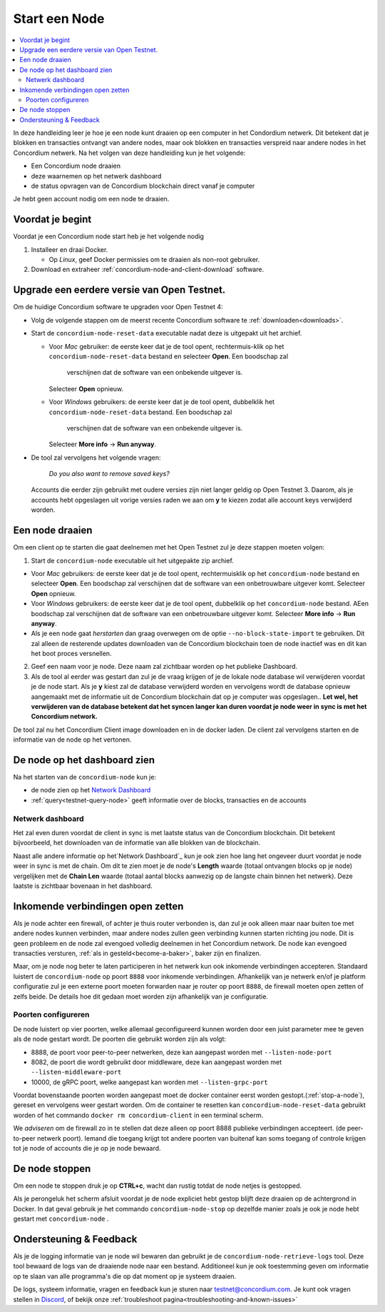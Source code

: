 .. _`Network Dashboard`: https://dashboard.testnet.concordium.com/
.. _Discord: https://discord.gg/xWmQ5tp

.. _run-a-node:

==========
Start een Node
==========

.. contents::
   :local:
   :backlinks: none

In deze handleiding leer je hoe je een node kunt draaien op een computer 
in het Condordium netwerk. Dit betekent dat je blokken en transacties 
ontvangt van andere nodes, maar ook blokken en transacties verspreid 
naar andere nodes in het Concordium netwerk.
Na het volgen van deze handleiding kun je het volgende:

-  Een Concordium node draaien
-  deze waarnemen op het netwerk dashboard
-  de status opvragen van de Concordium blockchain direct vanaf je computer

Je hebt geen account nodig om een node te draaien.

Voordat je begint
================

Voordat je een Concordium node start heb je het volgende nodig

1. Installeer en draai Docker.

   -  Op *Linux*, geef Docker permissies om te draaien als non-root gebruiker.

2. Download en extraheer :ref:`concordium-node-and-client-download` software.

Upgrade een eerdere versie van Open Testnet.
===============================================

Om de huidige Concordium software te upgraden voor Open Testnet 4:

-  Volg de volgende stappen om de meerst recente Concordium software te :ref:`downloaden<downloads>`.

-  Start de ``concordium-node-reset-data`` executable nadat deze is uitgepakt uit het archief.

   -  Voor *Mac* gebruiker: de eerste keer dat je de tool opent, rechtermuis-klik op het
      ``concordium-node-reset-data`` bestand en selecteer **Open**. Een boodschap zal 
	  verschijnen dat de software van een onbekende uitgever is.
      Selecteer **Open** opnieuw.
   -  Voor *Windows* gebruikers: de eerste keer dat je de tool opent,
      dubbelklik het ``concordium-node-reset-data`` bestand. Een boodschap zal
	  verschijnen dat de software van een onbekende uitgever is.
      Selecteer **More info** → **Run anyway**.

-  De tool zal vervolgens het volgende vragen:

      *Do you also want to remove saved keys?*

   Accounts die eerder zijn gebruikt met oudere versies zijn niet langer geldig op
   Open Testnet 3. Daarom, als je accounts hebt opgeslagen uit vorige versies
   raden we aan om **y** te kiezen zodat alle account keys verwijderd worden.

.. _running-a-node:

Een node draaien
==============

Om een client op te starten die gaat deelnemen met het Open Testnet 
zul je deze stappen moeten volgen:

1. Start de ``concordium-node`` executable uit het uitgepakte zip archief.

-  Voor *Mac* gebruikers: de eerste keer dat je de tool opent, rechtermuisklik
   op het ``concordium-node`` bestand en selecteer **Open**. Een boodschap zal verschijnen
   dat de software van een onbetrouwbare uitgever komt. Selecteer **Open**
   opnieuw.
-  Voor *Windows* gebruikers: de eerste keer dat je de tool opent, dubbelklik
   op het ``concordium-node`` bestand. AEen boodschap zal verschijnen
   dat de software van een onbetrouwbare uitgever komt. Selecteer **More info** →
   **Run anyway**.
-  Als je een node gaat *herstarten* dan graag overwegen om de optie
   ``--no-block-state-import`` te gebruiken. Dit zal alleen de resterende updates downloaden
   van de Concordium blockchain toen de node inactief was en dit kan het boot proces
   versnellen.

2. Geef een naam voor je node. Deze naam zal zichtbaar worden op het publieke Dashboard.

3. Als de tool al eerder was gestart dan zul je de vraag krijgen of je 
   de lokale node database wil verwijderen voordat je de node start. Als je **y** kiest
   zal de database verwijderd worden en vervolgens wordt de database opnieuw aangemaakt met de informatie 
   uit de Concordium blockchain dat op je computer was opgeslagen.. **Let wel,
   het verwijderen van de database betekent dat het syncen langer kan duren voordat je node 
   weer in sync is met het Concordium network.**

De tool zal nu het Concordium Client image downloaden en in de docker laden. 
De client zal vervolgens starten en de informatie van de node op 
het vertonen.


De node op het dashboard zien
=================================

Na het starten van de ``concordium-node`` kun je:

-  de node zien op het `Network Dashboard`_
-  :ref:`query<testnet-query-node>` geeft informatie over de blocks, transacties en de accounts

Netwerk dashboard
-----------------

Het zal even duren voordat de client in sync is met laatste status van de
Concordium blockchain. Dit betekent bijvoorbeeld, het downloaden 
van de informatie van alle blokken van de blockchain.

Naast alle andere informatie op het`Network Dashboard`_ kun je ook
zien hoe lang het ongeveer duurt voordat je node weer in sync is met de
chain. Om dit te zien moet je de node's **Length** waarde (totaal 
ontvangen blocks op je node) vergelijken met de **Chain Len** waarde (totaal aantal
blocks aanwezig op de langste chain binnen het netwerk). Deze laatste is 
zichtbaar bovenaan in het dashboard.


Inkomende verbindingen open zetten
============================

Als je node achter een firewall, of achter je thuis router verbonden is,
dan zul je ook alleen maar naar buiten toe met andere nodes kunnen verbinden, 
maar andere nodes zullen geen verbinding kunnen starten richting jou node. 
Dit is geen probleem en de node zal evengoed volledig deelnemen in het 
Concordium network. De node kan evengoed transacties versturen, 
:ref:`als in gesteld<become-a-baker>`, baker zijn en finalizen.

Maar, om je node nog beter te laten participeren in het netwerk kun ook
inkomende verbindingen accepteren. Standaard luistert de ``concordium-node``
op poort ``8888`` voor inkomende verbindingen. Afhankelijk van je netwerk en/of
je platform configuratie zul je een externe poort moeten forwarden naar je 
router op poort ``8888``, de firewall moeten open zetten of zelfs beide. 
De details hoe dit gedaan moet worden zijn afhankelijk van je configuratie.


Poorten configureren
-----------------

De node luistert op vier poorten, welke allemaal geconfigureerd kunnen worden 
door een juist parameter mee te geven als de node gestart wordt.
De poorten die gebruikt worden zijn als volgt:

-  8888, de poort voor peer-to-peer netwerken, deze kan aangepast worden met
   ``--listen-node-port``
-  8082, de poort die wordt gebruikt door middleware, deze kan aangepast 
   worden met ``--listen-middleware-port``
-  10000, de gRPC poort, welke aangepast kan worden met ``--listen-grpc-port``

Voordat bovenstaande poorten worden aangepast moet de docker container eerst 
worden gestopt.(:ref:`stop-a-node`), gereset en vervolgens weer gestart worden. 
Om de container te resetten kan ``concordium-node-reset-data`` gebruikt worden of 
het commando ``docker rm concordium-client`` in een terminal scherm.

We *adviseren* om de firewall zo in te stellen dat deze alleen op poort 8888 
publieke verbindingen accepteert. (de peer-to-peer netwerk poort). 
Iemand die toegang krijgt tot andere poorten van buitenaf kan soms toegang of 
controle krijgen tot je node of accounts die je op je node bewaard.

.. _stop-a-node:

De node stoppen
=================

Om een node te stoppen druk je op **CTRL+c**, wacht dan rustig totdat de node 
netjes is gestopped.

Als je perongeluk het scherm afsluit voordat je de node expliciet hebt gestop 
blijft deze draaien op de achtergrond in Docker. In dat geval gebruik je het commando
``concordium-node-stop`` op dezelfde manier zoals je ook je node hebt gestart met
``concordium-node`` .

Ondersteuning & Feedback
==================

Als je de logging informatie van je node wil bewaren dan gebruikt je de 
``concordium-node-retrieve-logs`` tool. Deze tool bewaard de logs van de 
draaiende node naar een bestand. Additioneel kun je ook toestemming geven 
om informatie op te slaan van alle programma's die op dat moment op je 
systeem draaien.


De logs, systeem informatie, vragen en feedback kun je sturen naar 
testnet@concordium.com. Je kunt ook vragen stellen in `Discord`_, of
bekijk onze :ref:`troubleshoot pagina<troubleshooting-and-known-issues>`

